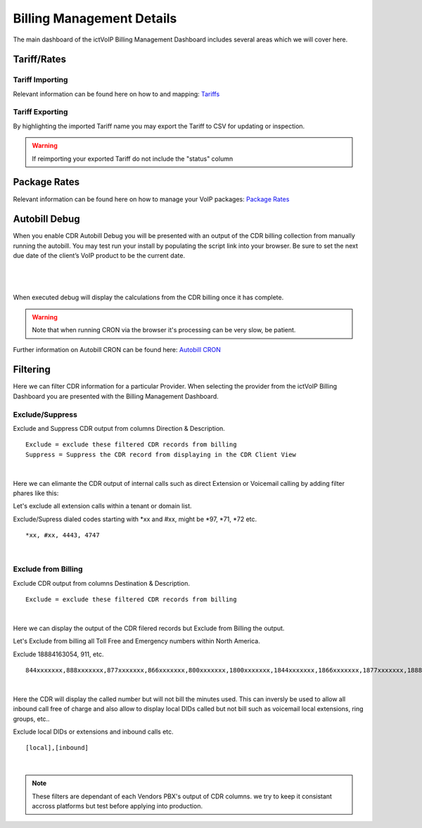****************************
Billing Management Details
****************************

The main dashboard of the ictVoIP Billing Management Dashboard includes several areas which we will cover here. 

Tariff/Rates
***************


Tariff Importing
##################

Relevant information can be found here on how to and mapping:  `Tariffs <../admin/tariffs.html>`_


Tariff Exporting
##################

By highlighting the imported Tariff name you may export the Tariff to CSV for updating or inspection.

.. warning:: If reimporting your exported Tariff do not include the "status" column


Package Rates
***************

Relevant information can be found here on how to manage your VoIP packages:  `Package Rates <../admin/packages.html>`_


Autobill Debug
****************

When you enable CDR Autobill Debug you will be presented with an output of the CDR billing collection from manually running the autobill.  You may test run your install by populating the script link into your browser. Be sure to set the next due date of the client’s VoIP product to be the current date.

|

 .. image:: ../_static/images/admin/enable_debug.png
        :scale: 50%
        :align: center
        :alt: Adding a new Provider or PBX
        
|


When executed debug will display the calculations from the CDR billing once it has complete. 

.. Warning ::  Note that when running CRON via the browser it's processing can be very slow, be patient.

Further information on Autobill CRON can be found here: `Autobill CRON <../admin/packages.html>`_


Filtering
***********

Here we can filter CDR information for a particular Provider. When selecting the provider from the ictVoIP Billing Dashboard you are presented with the Billing Management Dashboard. 

Exclude/Suppress
##################

Exclude and Suppress CDR output from columns Direction & Description. 

::

 Exclude = exclude these filtered CDR records from billing
 Suppress = Suppress the CDR record from displaying in the CDR Client View

|
Here we can elimante the CDR output of internal calls such as direct Extension or Voicemail calling by adding filter phares like this:

Let's exclude all extension calls within a tenant or domain list.

Exclude/Supress dialed codes starting with *xx and #xx, might be *97, *71, *72 etc.
::

 *xx, #xx, 4443, 4747

|


Exclude from Billing
#######################


Exclude CDR output from columns Destination & Description. 

::

 Exclude = exclude these filtered CDR records from billing
|
Here we can display the output of the CDR filered records but Exclude from Billing the output.

Let's Exclude from billing all Toll Free and Emergency numbers within North America.

Exclude 18884163054, 911, etc.
::

 844xxxxxxx,888xxxxxxx,877xxxxxxx,866xxxxxxx,800xxxxxxx,1800xxxxxxx,1844xxxxxxx,1866xxxxxxx,1877xxxxxxx,1888xxxxxxx,2264763054,8884163054,18884163054,911

|
Here the CDR will display the called number but will not bill the minutes used. This can inversly be used to allow all inbound call free of charge and also allow to display local DIDs called but not bill such as voicemail local extensions, ring groups, etc..

Exclude local DIDs or extensions and inbound calls etc.
::

 [local],[inbound]

|


.. Note ::  These filters are dependant of each Vendors PBX's output of CDR columns. we try to keep it consistant accross platforms but test before applying into production.


